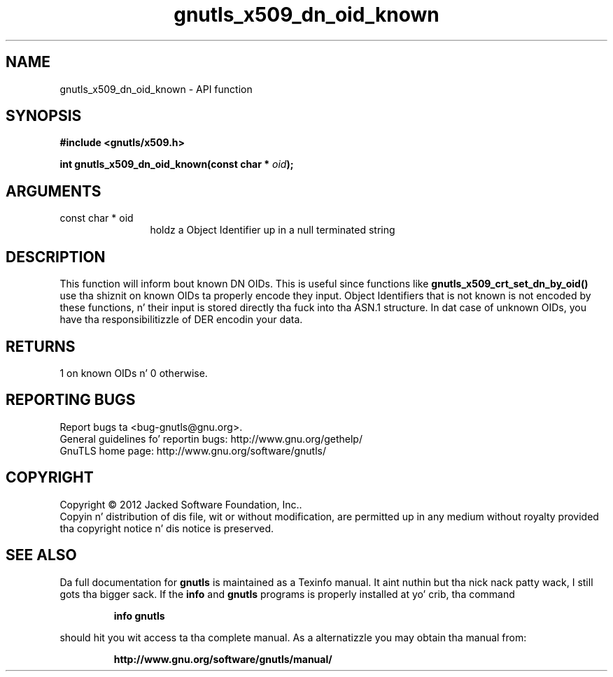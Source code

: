 .\" DO NOT MODIFY THIS FILE!  Dat shiznit was generated by gdoc.
.TH "gnutls_x509_dn_oid_known" 3 "3.1.15" "gnutls" "gnutls"
.SH NAME
gnutls_x509_dn_oid_known \- API function
.SH SYNOPSIS
.B #include <gnutls/x509.h>
.sp
.BI "int gnutls_x509_dn_oid_known(const char * " oid ");"
.SH ARGUMENTS
.IP "const char * oid" 12
holdz a Object Identifier up in a null terminated string
.SH "DESCRIPTION"
This function will inform bout known DN OIDs. This is useful since
functions like \fBgnutls_x509_crt_set_dn_by_oid()\fP use tha shiznit
on known OIDs ta properly encode they input. Object Identifiers
that is not known is not encoded by these functions, n' their
input is stored directly tha fuck into tha ASN.1 structure. In dat case of
unknown OIDs, you have tha responsibilitizzle of DER encodin your
data.
.SH "RETURNS"
1 on known OIDs n' 0 otherwise.
.SH "REPORTING BUGS"
Report bugs ta <bug-gnutls@gnu.org>.
.br
General guidelines fo' reportin bugs: http://www.gnu.org/gethelp/
.br
GnuTLS home page: http://www.gnu.org/software/gnutls/

.SH COPYRIGHT
Copyright \(co 2012 Jacked Software Foundation, Inc..
.br
Copyin n' distribution of dis file, wit or without modification,
are permitted up in any medium without royalty provided tha copyright
notice n' dis notice is preserved.
.SH "SEE ALSO"
Da full documentation for
.B gnutls
is maintained as a Texinfo manual. It aint nuthin but tha nick nack patty wack, I still gots tha bigger sack.  If the
.B info
and
.B gnutls
programs is properly installed at yo' crib, tha command
.IP
.B info gnutls
.PP
should hit you wit access ta tha complete manual.
As a alternatizzle you may obtain tha manual from:
.IP
.B http://www.gnu.org/software/gnutls/manual/
.PP

